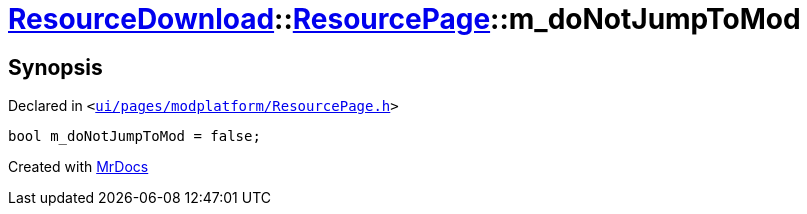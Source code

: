 [#ResourceDownload-ResourcePage-m_doNotJumpToMod]
= xref:ResourceDownload.adoc[ResourceDownload]::xref:ResourceDownload/ResourcePage.adoc[ResourcePage]::m&lowbar;doNotJumpToMod
:relfileprefix: ../../
:mrdocs:


== Synopsis

Declared in `&lt;https://github.com/PrismLauncher/PrismLauncher/blob/develop/ui/pages/modplatform/ResourcePage.h#L117[ui&sol;pages&sol;modplatform&sol;ResourcePage&period;h]&gt;`

[source,cpp,subs="verbatim,replacements,macros,-callouts"]
----
bool m&lowbar;doNotJumpToMod = false;
----



[.small]#Created with https://www.mrdocs.com[MrDocs]#
